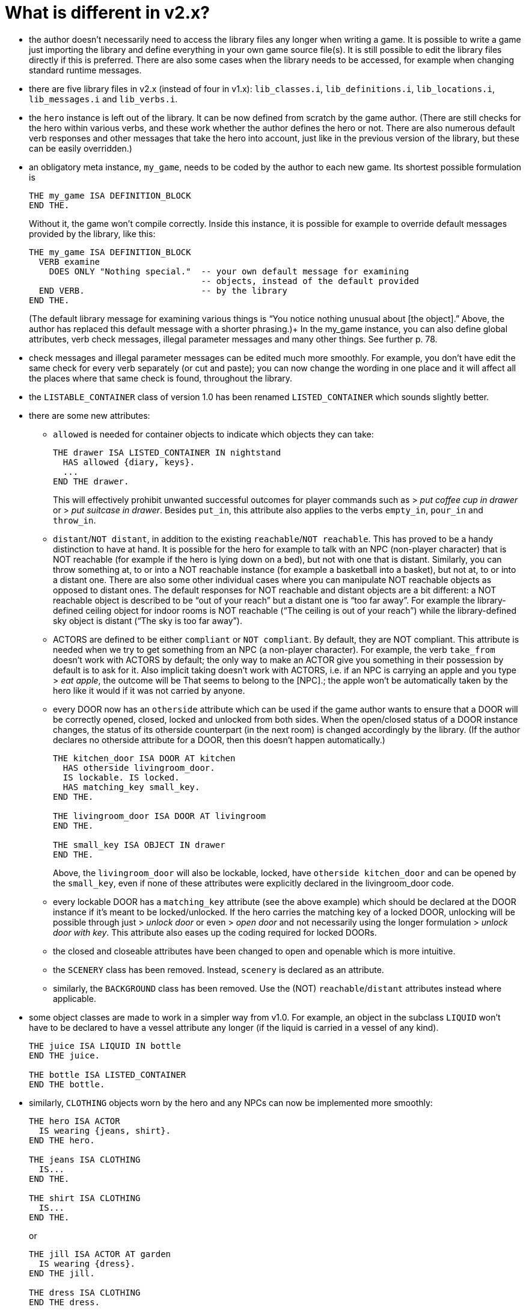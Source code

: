 ////
********************************************************************************
*                                                                              *
*                     ALAN Standard Library User's Manual                      *
*                                                                              *
*                                  Chapter 2                                   *
*                                                                              *
********************************************************************************
////

[[ch2]]
= What is different in v2.x?

* the author doesn't necessarily need to access the library files any longer when writing a game. It is possible to write a game just importing the library and define everything in your own game source file(s). It is still possible to edit the library files directly if this is preferred. There are also some cases when the library needs to be accessed, for example when changing standard runtime messages.

* there are five library files in v2.x (instead of four in v1.x): `lib_classes.i`, `lib_definitions.i`, `lib_locations.i`, `lib_messages.i` and `lib_verbs.i`.

* the `hero` instance is left out of the library.
It can be now defined from scratch by the game author.
(There are still checks for the hero within various verbs, and these work whether the author defines the hero or not.
There are also numerous default verb responses and other messages that take the hero into account, just like in the previous version of the library, but these can be easily overridden.)

* an obligatory meta instance, `my_game`, needs to be coded by the author to each new game.
Its shortest possible formulation is
+
[source,alan]
--------------------------------------------------------------------------------
THE my_game ISA DEFINITION_BLOCK
END THE.
--------------------------------------------------------------------------------
+
Without it, the game won’t compile correctly.
Inside this instance, it is possible for example to override default messages provided by the library, like this:
+
[source,alan]
--------------------------------------------------------------------------------
THE my_game ISA DEFINITION_BLOCK
  VERB examine
    DOES ONLY "Nothing special."  -- your own default message for examining
                                  -- objects, instead of the default provided
  END VERB.                       -- by the library
END THE.
--------------------------------------------------------------------------------
+
(The default library message for examining various things is "`You notice nothing unusual about [the object].`"
Above, the author has replaced this default message with a shorter phrasing.)+
In the my_game instance, you can also define global attributes, verb check messages, illegal parameter messages and many other things.
See further p. 78.

* check messages and illegal parameter messages can be edited much more smoothly.
For example, you don't have edit the same check for every verb separately (or cut and paste); you can now change the wording in one place and it will affect all the places where that same check is found, throughout the library.


* the `LISTABLE_CONTAINER` class of version 1.0 has been renamed `LISTED_CONTAINER` which sounds slightly better.

* there are some new attributes:

** `allowed` is needed for container objects to indicate which objects they can take:
+
[source,alan]
--------------------------------------------------------------------------------
THE drawer ISA LISTED_CONTAINER IN nightstand
  HAS allowed {diary, keys}.
  ...
END THE drawer.
--------------------------------------------------------------------------------
+
This will effectively prohibit unwanted successful outcomes for player commands such as [.play]#&gt; _put coffee cup in drawer_# or [.play]#&gt; _put suitcase in drawer_#.
Besides `put_in`, this attribute also applies to the verbs `empty_in`, `pour_in` and `throw_in`.

** `distant`/`NOT distant`, in addition to the existing `reachable`/`NOT reachable`.
This has proved to be a handy distinction to have at hand.
It is possible for the hero for example to talk with an NPC (non-player character) that is NOT reachable (for example if the hero is lying down on a bed), but not with one that is distant.
Similarly, you can throw something at, to or into a NOT reachable instance (for example a basketball into a basket), but not at, to or into a distant one.
There are also some other individual cases where you can manipulate NOT reachable objects as opposed to distant ones.
The default responses for NOT reachable and distant objects are a bit different: a NOT reachable object is described to be "`out of your reach`" but a distant one is "`too far away`".
For example the library-defined ceiling object for indoor rooms is NOT reachable ("`The ceiling is out of your reach`") while the library-defined sky object is distant ("`The sky is too far away`").


** ACTORS are defined to be either `compliant` or `NOT compliant`.
By default, they are NOT compliant.
This attribute is needed when we try to get something from an NPC (a non-player character).
For example, the verb `take_from` doesn't work with ACTORS by default; the only way to make an ACTOR give you something in their possession by default is to ask for it.
Also implicit taking doesn't work with ACTORS, i.e. if an NPC is carrying an apple and you type [.play]#&gt; _eat apple_#, the outcome will be [.play]#That seems to belong to the [NPC].#; the apple won't be automatically taken by the hero like it would if it was not carried by anyone.

** every DOOR now has an `otherside` attribute which can be used if the game author wants to ensure that a DOOR will be correctly opened, closed, locked and unlocked from both sides.
When the open/closed status of a DOOR instance changes, the status of its otherside counterpart (in the next room) is changed accordingly by the library.
(If the author declares no otherside attribute for a DOOR, then this doesn't happen automatically.)
+
[source,alan]
--------------------------------------------------------------------------------
THE kitchen_door ISA DOOR AT kitchen
  HAS otherside livingroom_door.
  IS lockable. IS locked.
  HAS matching_key small_key.
END THE.

THE livingroom_door ISA DOOR AT livingroom
END THE.

THE small_key ISA OBJECT IN drawer
END THE.
--------------------------------------------------------------------------------
+
Above, the `livingroom_door` will also be lockable, locked, have `otherside kitchen_door` and can be opened by the `small_key`, even if none of these attributes were explicitly declared in the livingroom_door code.

** every lockable DOOR has a `matching_key` attribute (see the above example) which should be declared at the DOOR instance if it's meant to be locked/unlocked.
If the hero carries the matching key of a locked DOOR, unlocking will be possible through just [.play]#&gt; _unlock door_# or even [.play]#&gt; _open door_# and not necessarily using the longer formulation [.play]#&gt; _unlock door with key_#.
This attribute also eases up the coding required for locked DOORs.

** the closed and closeable attributes have been changed to open and openable which is more intuitive.

** the `SCENERY` class has been removed.
Instead, `scenery` is declared as an attribute.

** similarly, the `BACKGROUND` class has been removed.
Use the (NOT) `reachable`/`distant` attributes instead where applicable.

* some object classes are made to work in a simpler way from v1.0.
For example, an object in the subclass `LIQUID` won't have to be declared to have a vessel attribute any longer (if the liquid is carried in a vessel of any kind).
+
[source,alan]
--------------------------------------------------------------------------------
THE juice ISA LIQUID IN bottle
END THE juice.

THE bottle ISA LISTED_CONTAINER
END THE bottle.
--------------------------------------------------------------------------------

* similarly, `CLOTHING` objects worn by the hero and any NPCs can now be implemented more smoothly:
+
[source,alan]
--------------------------------------------------------------------------------
THE hero ISA ACTOR
  IS wearing {jeans, shirt}.
END THE hero.

THE jeans ISA CLOTHING
  IS...
END THE.

THE shirt ISA CLOTHING
  IS...
END THE.
--------------------------------------------------------------------------------
+
or
+
[source,alan]
--------------------------------------------------------------------------------
THE jill ISA ACTOR AT garden
  IS wearing {dress}.
END THE jill.

THE dress ISA CLOTHING
END THE dress.
--------------------------------------------------------------------------------

* formatting the game title, author, year and version at the start of the game is made easier.
There is an automatic formulation which can be easily included if desired.


* some default verb responses have been changed from v1.0.
For example, the response for simplified.


* it is possible to make any group of verbs to work similarly at once, handy when you for example need to restrict certain verbs from working in the usual way, for example if the hero is tied into a chair, hiding etc.
+
[source,alan]
--------------------------------------------------------------------------------
EVENT tied_up
  "One of the thugs ties you tightly into a chair and gags you, and
  you cannot move your arms or legs at all."
  SET restricted_level OF my_game TO 2. -- = you cannot talk or move
END EVENT.
--------------------------------------------------------------------------------
+
(For the various levels of restriction, see p.69-)
+
You can also block any individual verb(s) from functioning in the game:
+
[source,alan]
--------------------------------------------------------------------------------
THE my_game ISA DEFINITION_BLOCK
  CAN NOT dance.
  CAN NOT jump.
  CAN NOT sing.
  HAS restricted_response "You're not supposed to have any fun in this game."
END THE my_game.
--------------------------------------------------------------------------------

== How to import the standard library into an ALAN game

To write an ALAN game, you won't necessarily need the standard library at all.
It is perfectly possible to define everything in your game by yourself.
At its bare-bones minimum, an ALAN game needs one location and a "START AT" instruction:

[source,alan]
--------------------------------------------------------------------------------
THE meadow ISA LOCATION
END THE meadow.

START AT meadow.
--------------------------------------------------------------------------------

This code compiles successfully and doesn't use the library at all.
When you try to play this game, you will find yourself at a location called 'Meadow' but you can't do anything, not even prompt will be understood.
You should go on implementing everything by yourself.


When you import the library, there are a couple of extra things you need to add to the code:

[source,alan]
--------------------------------------------------------------------------------
IMPORT 'library.i'.

THE my_game ISA DEFINITION_BLOCK
END THE my_game.

THE meadow ISA LOCATION
END THE meadow.

START AT meadow.
--------------------------------------------------------------------------------

Now, when you run the game, you will find yourself at the meadow location, but you can look, wait, examine yourself, take inventory, try to go in a direction, think, listen, smell, type 'help' for assistance, and many other things.


The IMPORT statement imports the library files into the game code.
The five obligatory library files mentioned on p.1, together with the file 'library.i' that imports them, should be in the same folder as your source code file.


If you don't have 'library.i' in the same folder as the obligatory library files, you should import the obligatory library files in the following way (which is somewhat lengthier):


[source,alan]
--------------------------------------------------------------------------------
IMPORT 'lib_classes.i'.
IMPORT 'lib_definitions.i'.
IMPORT 'lib_locations.i'.
IMPORT 'lib_messages.i'.
IMPORT 'lib_verbs.i'.
--------------------------------------------------------------------------------

// @FIXME: XREF TO PAGE

`my_game` is an obligatory instance that you have to include in your game source file when using the library.
It will be described in more detail on p.78.

Here is a screenshot of what a typical ALAN project folder might look like:

image::img_folders.jpg[]

Notes to the above image:

Notice the five obligatory library files (all starting with `lib_...`), together with the file `library.i` that imports them to a game project.
In addition, there are two DLL files that are automatically installed to where you install the ALAN interpreter.
If you copy the interpreter program to another folder, you should also copy these two DLL files.
The compiler and the interpreter in this example are the Windows executables winalan.exe and winarun.exe, respectively.
In this example, an author has started writing a new game called Treasure Hunt, and `treasurehunt.alan` is the source file (a normal text file containing the ALAN code) while `treasurehunt.a3c` is the compiled game.
An IFID file is created automatically when you compile an ALAN game.
IFID stands for Interactive Fiction IDentifier.
An IFID is a serial number that's assigned to each work of Interactive Fiction.
Each work has its own unique IFID, giving players, authors, and archivists a universal, unambiguous way to refer to a given game.
It's the same idea as the ISBN system for books.
The IFID system is defined by the Treaty of Babel which was created in 2006.


// EOF //

